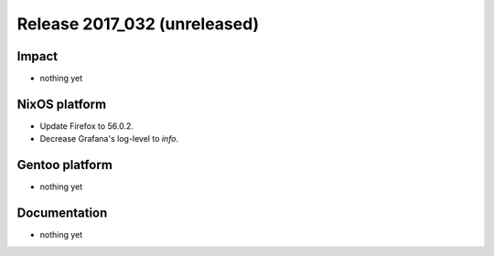 .. XXX update on release :Publish Date: YYYY-MM-DD

Release 2017_032 (unreleased)
-----------------------------

Impact
^^^^^^

* nothing yet


NixOS platform
^^^^^^^^^^^^^^

* Update Firefox to 56.0.2.
* Decrease Grafana's log-level to *info*.


Gentoo platform
^^^^^^^^^^^^^^^

* nothing yet


Documentation
^^^^^^^^^^^^^

* nothing yet


.. vim: set spell spelllang=en:
